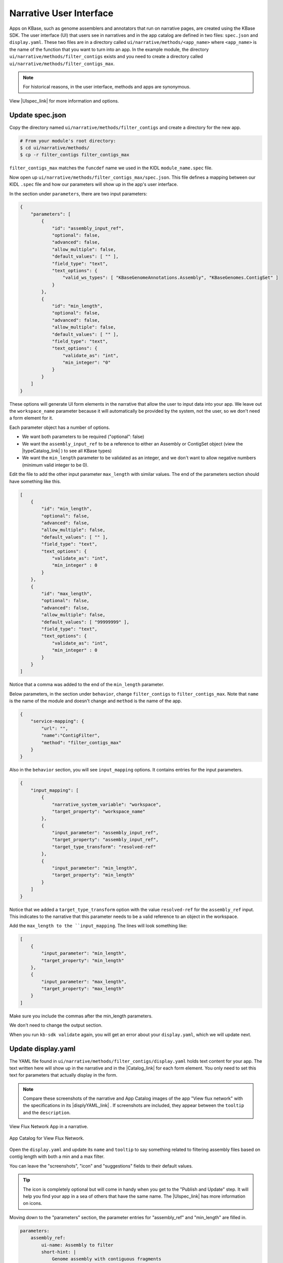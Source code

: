 Narrative User Interface
========================

Apps on KBase, such as genome assemblers and annotators that run on narrative pages, are created using the KBase SDK.
The user interface (UI) that users see in narratives and in the app catalog are defined in two files: 
``spec.json`` and ``display.yaml``. These two files are in a directory called ``ui/narrative/methods/<app_name>``
where ``<app_name>`` is the name of the function that you want to turn into an app. In the example module,
the directory  ``ui/narrative/methods/filter_contigs`` exists and you need to create a directory called
``ui/narrative/methods/filter_contigs_max``.

.. note::

    For historical reasons, in the user interface, methods and apps are synonymous. 

View |UIspec_link| for more information and options.

Update spec.json
-----------------

Copy the directory named ``ui/narrative/methods/filter_contigs`` and create a directory for the new app.

.. code-block:: bash

    # From your module's root directory:
    $ cd ui/narrative/methods/
    $ cp -r filter_contigs filter_contigs_max


``filter_contigs_max`` matches the ``funcdef`` name we used in the KIDL ``module_name.spec`` file.

Now open up ``ui/narrative/methods/filter_contigs_max/spec.json``. This file defines a mapping between our 
KIDL ``.spec`` file and how our parameters will show up in the app's user interface.

In the section under ``parameters``, there are two input parameters:

.. code:: json

    {
        "parameters": [
            {
                "id": "assembly_input_ref",
                "optional": false,
                "advanced": false,
                "allow_multiple": false,
                "default_values": [ "" ],
                "field_type": "text",
                "text_options": {
                    "valid_ws_types": [ "KBaseGenomeAnnotations.Assembly", "KBaseGenomes.ContigSet" ]
                }
            },
            {
                "id": "min_length",
                "optional": false,
                "advanced": false,
                "allow_multiple": false,
                "default_values": [ "" ],
                "field_type": "text",
                "text_options": {
                    "validate_as": "int",
                    "min_integer": "0"
                }
            }
        ]
    }

These options will generate UI form elements in the narrative that allow the user to input data into your app. 
We leave out the ``workspace_name`` parameter because it will automatically be provided by the system, 
not the user, so we don't need a form element for it.

Each parameter object has a number of options.

* We want both parameters to be required ("optional": false)
* We want the ``assembly_input_ref`` to be a reference to either an Assembly or ContigSet object (view the |typeCatalog_link| ) to see all KBase types)
* We want the ``min_length`` parameter to be validated as an integer, and we don't want to allow negative numbers (minimum valid integer to be 0).

Edit the file to add the other input parameter ``max_length`` with similar values. The end of the parameters section should have something like this.

.. code:: json

    [
        {
            "id": "min_length",
            "optional": false,
            "advanced": false,
            "allow_multiple": false,
            "default_values": [ "" ],
            "field_type": "text",
            "text_options": {
                "validate_as": "int",
                "min_integer" : 0
            }
        },
        {
            "id": "max_length",
            "optional": false,
            "advanced": false,
            "allow_multiple": false,
            "default_values": [ "99999999" ],
            "field_type": "text",
            "text_options": {
                "validate_as": "int",
                "min_integer" : 0
            }
        }  
    ]

Notice that a comma was added to the end of the ``min_length`` parameter.

Below parameters, in the section under ``behavior``, change ``filter_contigs`` to  ``filter_contigs_max``. Note that ``name`` is the name of the module and doesn't change and ``method`` is the name of the app.

.. code:: json

    {
        "service-mapping": {
            "url": "",
            "name":"ContigFilter",
            "method": "filter_contigs_max"
        }
    }


Also in the ``behavior`` section, you will see ``input_mapping`` options. It contains entries for the input 
parameters.

.. code:: json 

    {
        "input_mapping": [
            {
                "narrative_system_variable": "workspace",
                "target_property": "workspace_name"
            },
            {
                "input_parameter": "assembly_input_ref",
                "target_property": "assembly_input_ref",
                "target_type_transform": "resolved-ref"
            },
            {
                "input_parameter": "min_length",
                "target_property": "min_length"
            }
        ]
    }


Notice that we added a ``target_type_transform`` option with the value ``resolved-ref`` for the 
``assembly_ref`` input. This indicates to the narrative that this parameter needs to be a valid reference 
to an object in the workspace.

Add the ``max_length to the ``input_mapping``. The lines will look something like:

.. code:: json 

    [
        {
            "input_parameter": "min_length",
            "target_property": "min_length"
        },
        {
            "input_parameter": "max_length",
            "target_property": "max_length"
        }
    ]

Make sure you include the commas after the min_length parameters. 

We don't need to change the output section.

When you run ``kb-sdk validate`` again, you will get an error about your ``display.yaml``, which we will update next.

Update display.yaml
-------------------

The YAML file found in ``ui/narrative/methods/filter_contigs/display.yaml`` holds text content for your app. The text written here will show up in the narrative and in the  |Catalog_link| 
for each form element. You only need to set this text for parameters that actually display in the form.

.. note::

    Compare these screenshots of the narrative and App Catalog images of the app "View flux network" with
    the specifications in its |displyYAML_link| . If screenshots are included, they appear between the ``tooltip`` and the ``description``.

.. figure:: ../images/View_flux_network_narr.png
    :align: center
    :figclass: align-center

    View Flux Network App in a narrative.

.. figure:: ../images/ViewFluxNetwork_cat.png
    :align: center
    :width: 90%
    :figclass: align-center

    App Catalog for View Flux Network.


Open the ``display.yaml`` and update its ``name`` and ``tooltip`` to say something related to filtering assembly files 
based on contig length with both a min and a max filter.

You can leave the "screenshots", "icon" and "suggestions" fields to their default values.

.. tip::

    The icon is completely optional but will come in handy when you get to the "Publish and Update" step. It will help you find your app in a sea of others that have the same name. The |UIspec_link| has more information on icons.

Moving down to the "parameters" section, the parameter entries for "assembly_ref" and "min_length" are filled in. 

.. code-block:: yaml

    parameters:
        assembly_ref:
            ui-name: Assembly to filter
            short-hint: |
                Genome assembly with contiguous fragments
            long-hint: |
                Genome assembly where we want to filter out fragments that are below a minimum
        min_length:
            ui-name: |
                Min contig length
            short-hint: |
                Minimum required length of every contig in the assembly
            long-hint: |
                All contigs will be filtered out of the assembly that are shorter than the given length

Edit the file and add the ``max_length`` parameter. The new lines might look like:

.. code-block:: yaml

        ...
            max_length:
            ui-name: |
                Maximum contig length
            short-hint: |
                Maximum required length of every contig in the assembly
            long-hint: |
                All contigs will be filtered out of the assembly that are longer than the given length
        ...


Finally, run ``kb-sdk validate`` again and it should pass! Now we can start to actually work on the functionality of the module and its apps.

.. note::

    For a more exhaustive overview of the ``spec.json`` and ``display.yaml`` files, take a look at
    the |UIspec_link|  You can also experiment with UI generation
    with the |AppSpec_link| 

.. External links

.. |AppSpec_link| raw:: html

   <a href="https://narrative.kbase.us/narrative/ws.30118.obj.1" target="_blank">App Spec Editor Narrative</a>

.. |typeCatalog_link| raw:: html

   <a href="https://narrative.kbase.us/#catalog/datatypes" target="_blank">type catalog</a>

.. |Catalog_link| raw:: html

   <a href="https://narrative.kbase.us/#appcatalog" target="_blank">App Catalog</a>

.. |displyYAML_link| raw:: html

   <a href="https://github.com/kbaseapps/fba_tools/blob/master/ui/narrative/methods/view_flux_network/display.yaml" target="_blank">display.yaml file</a>

.. Internal links

.. |UIspec_link| raw:: html

   <a href="../references/UI_spec.html">Narrative App UI Specification</a>

